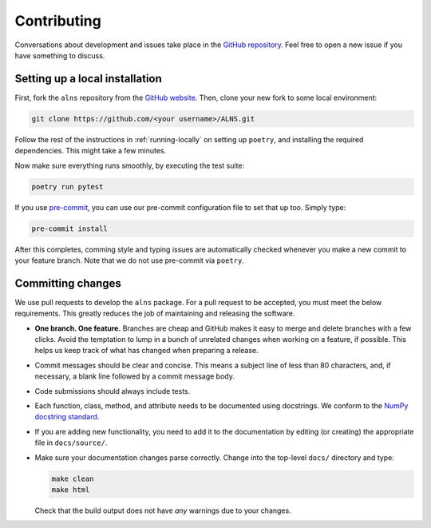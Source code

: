 Contributing
============

Conversations about development and issues take place in the `GitHub repository <https://github.com/N-Wouda/ALNS/>`_.
Feel free to open a new issue if you have something to discuss.


Setting up a local installation
-------------------------------

First, fork the ``alns`` repository from the `GitHub website <https://github.com/N-Wouda/ALNS/fork>`_.
Then, clone your new fork to some local environment:

.. code-block:: shell

   git clone https://github.com/<your username>/ALNS.git

Follow the rest of the instructions in :ref:`running-locally` on setting up ``poetry``, and installing the required dependencies.
This might take a few minutes.

Now make sure everything runs smoothly, by executing the test suite:

.. code-block:: shell

   poetry run pytest

If you use `pre-commit <https://pre-commit.com/>`_, you can use our pre-commit configuration file to set that up too.
Simply type:

.. code-block:: shell

   pre-commit install

After this completes, comming style and typing issues are automatically checked whenever you make a new commit to your feature branch.
Note that we do not use pre-commit via ``poetry``.


Committing changes
------------------

We use pull requests to develop the ``alns`` package.
For a pull request to be accepted, you must meet the below requirements.
This greatly reduces the job of maintaining and releasing the software.

- **One branch. One feature.**
  Branches are cheap and GitHub makes it easy to merge and delete branches with a few clicks.
  Avoid the temptation to lump in a bunch of unrelated changes when working on a feature, if possible.
  This helps us keep track of what has changed when preparing a release.
- Commit messages should be clear and concise.
  This means a subject line of less than 80 characters, and, if necessary, a blank line followed by a commit message body.
- Code submissions should always include tests.
- Each function, class, method, and attribute needs to be documented using docstrings.
  We conform to the `NumPy docstring standard <https://numpydoc.readthedocs.io/en/latest/format.html#docstring-standard>`_.
- If you are adding new functionality, you need to add it to the documentation by editing (or creating) the appropriate file in ``docs/source/``.
- Make sure your documentation changes parse correctly. Change into the top-level ``docs/`` directory and type:

  .. code-block:: shell

     make clean
     make html

  Check that the build output does not have *any* warnings due to your changes.
